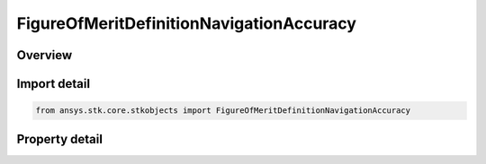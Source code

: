 FigureOfMeritDefinitionNavigationAccuracy
=========================================

.. py:class:: ansys.stk.core.stkobjects.FigureOfMeritDefinitionNavigationAccuracy

   Bases: :py:class:`~ansys.stk.core.stkobjects.IFigureOfMeritDefinitionDilutionOfPrecision`, :py:class:`~ansys.stk.core.stkobjects.IFigureOfMeritDefinitionCompute`, :py:class:`~ansys.stk.core.stkobjects.IFigureOfMeritDefinition`

   Navigation Accuracy.

.. py:currentmodule:: FigureOfMeritDefinitionNavigationAccuracy

Overview
--------

.. tab-set::

    .. tab-item:: Properties
        
        .. list-table::
            :header-rows: 0
            :widths: auto

            * - :py:attr:`~ansys.stk.core.stkobjects.FigureOfMeritDefinitionNavigationAccuracy.uncertainties`
              - A constant value that represents angular standard deviation of measurements away from the direction between the object on which the coverage is defined and a particular asset. Constant values are specified in units of degrees.



Import detail
-------------

.. code-block:: python

    from ansys.stk.core.stkobjects import FigureOfMeritDefinitionNavigationAccuracy


Property detail
---------------

.. py:property:: uncertainties
    :canonical: ansys.stk.core.stkobjects.FigureOfMeritDefinitionNavigationAccuracy.uncertainties
    :type: IFigureOfMeritUncertainties

    A constant value that represents angular standard deviation of measurements away from the direction between the object on which the coverage is defined and a particular asset. Constant values are specified in units of degrees.



